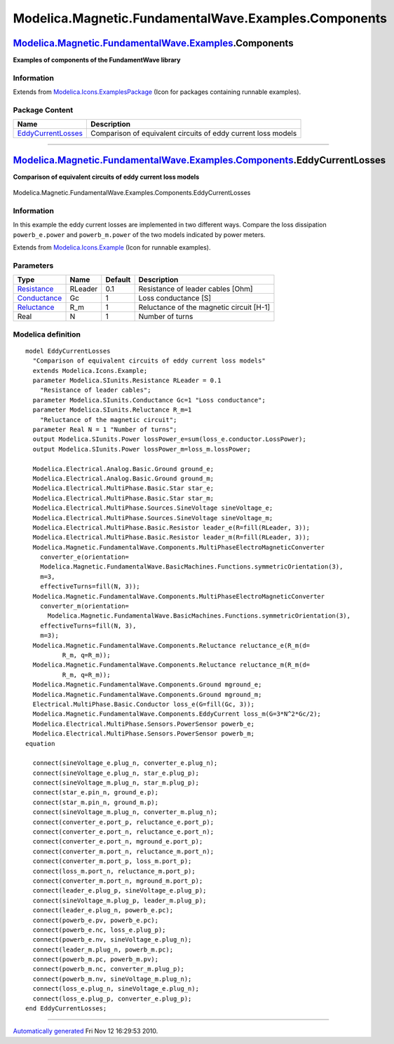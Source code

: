 =====================================================
Modelica.Magnetic.FundamentalWave.Examples.Components
=====================================================

`Modelica.Magnetic.FundamentalWave.Examples <Modelica_Magnetic_FundamentalWave_Examples.html#Modelica.Magnetic.FundamentalWave.Examples>`_.Components
-----------------------------------------------------------------------------------------------------------------------------------------------------

**Examples of components of the FundamentWave library**

Information
~~~~~~~~~~~

Extends from
`Modelica.Icons.ExamplesPackage <Modelica_Icons_ExamplesPackage.html#Modelica.Icons.ExamplesPackage>`_
(Icon for packages containing runnable examples).

Package Content
~~~~~~~~~~~~~~~

+---------------------------------------------------------------------------------------------------------------------------------------------------------------------------------------------------------------------------------------+-----------------------------------------------------------------+
| Name                                                                                                                                                                                                                                  | Description                                                     |
+=======================================================================================================================================================================================================================================+=================================================================+
| |image1| `EddyCurrentLosses <Modelica_Magnetic_FundamentalWave_Examples_Components.html#Modelica.Magnetic.FundamentalWave.Examples.Components.EddyCurrentLosses>`_                                                                    | Comparison of equivalent circuits of eddy current loss models   |
+---------------------------------------------------------------------------------------------------------------------------------------------------------------------------------------------------------------------------------------+-----------------------------------------------------------------+

--------------

|image2| `Modelica.Magnetic.FundamentalWave.Examples.Components <Modelica_Magnetic_FundamentalWave_Examples_Components.html#Modelica.Magnetic.FundamentalWave.Examples.Components>`_.EddyCurrentLosses
------------------------------------------------------------------------------------------------------------------------------------------------------------------------------------------------------

**Comparison of equivalent circuits of eddy current loss models**

.. figure:: Modelica.Magnetic.FundamentalWave.Examples.Components.EddyCurrentLossesD.png
   :align: center
   :alt: Modelica.Magnetic.FundamentalWave.Examples.Components.EddyCurrentLosses

   Modelica.Magnetic.FundamentalWave.Examples.Components.EddyCurrentLosses

Information
~~~~~~~~~~~

::

In this example the eddy current losses are implemented in two different
ways. Compare the loss dissipation ``powerb_e.power`` and
``powerb_m.power`` of the two models indicated by power meters.

::

Extends from
`Modelica.Icons.Example <Modelica_Icons.html#Modelica.Icons.Example>`_
(Icon for runnable examples).

Parameters
~~~~~~~~~~

+-----------------------------------------------------------------------+-----------+-----------+--------------------------------------------+
| Type                                                                  | Name      | Default   | Description                                |
+=======================================================================+===========+===========+============================================+
| `Resistance <Modelica_SIunits.html#Modelica.SIunits.Resistance>`_     | RLeader   | 0.1       | Resistance of leader cables [Ohm]          |
+-----------------------------------------------------------------------+-----------+-----------+--------------------------------------------+
| `Conductance <Modelica_SIunits.html#Modelica.SIunits.Conductance>`_   | Gc        | 1         | Loss conductance [S]                       |
+-----------------------------------------------------------------------+-----------+-----------+--------------------------------------------+
| `Reluctance <Modelica_SIunits.html#Modelica.SIunits.Reluctance>`_     | R\_m      | 1         | Reluctance of the magnetic circuit [H-1]   |
+-----------------------------------------------------------------------+-----------+-----------+--------------------------------------------+
| Real                                                                  | N         | 1         | Number of turns                            |
+-----------------------------------------------------------------------+-----------+-----------+--------------------------------------------+

Modelica definition
~~~~~~~~~~~~~~~~~~~

::

    model EddyCurrentLosses 
      "Comparison of equivalent circuits of eddy current loss models"
      extends Modelica.Icons.Example;
      parameter Modelica.SIunits.Resistance RLeader = 0.1 
        "Resistance of leader cables";
      parameter Modelica.SIunits.Conductance Gc=1 "Loss conductance";
      parameter Modelica.SIunits.Reluctance R_m=1 
        "Reluctance of the magnetic circuit";
      parameter Real N = 1 "Number of turns";
      output Modelica.SIunits.Power lossPower_e=sum(loss_e.conductor.LossPower);
      output Modelica.SIunits.Power lossPower_m=loss_m.lossPower;

      Modelica.Electrical.Analog.Basic.Ground ground_e;
      Modelica.Electrical.Analog.Basic.Ground ground_m;
      Modelica.Electrical.MultiPhase.Basic.Star star_e;
      Modelica.Electrical.MultiPhase.Basic.Star star_m;
      Modelica.Electrical.MultiPhase.Sources.SineVoltage sineVoltage_e;
      Modelica.Electrical.MultiPhase.Sources.SineVoltage sineVoltage_m;
      Modelica.Electrical.MultiPhase.Basic.Resistor leader_e(R=fill(RLeader, 3));
      Modelica.Electrical.MultiPhase.Basic.Resistor leader_m(R=fill(RLeader, 3));
      Modelica.Magnetic.FundamentalWave.Components.MultiPhaseElectroMagneticConverter
        converter_e(orientation=
        Modelica.Magnetic.FundamentalWave.BasicMachines.Functions.symmetricOrientation(3),
        m=3,
        effectiveTurns=fill(N, 3));
      Modelica.Magnetic.FundamentalWave.Components.MultiPhaseElectroMagneticConverter
        converter_m(orientation=
          Modelica.Magnetic.FundamentalWave.BasicMachines.Functions.symmetricOrientation(3),
        effectiveTurns=fill(N, 3),
        m=3);
      Modelica.Magnetic.FundamentalWave.Components.Reluctance reluctance_e(R_m(d=
              R_m, q=R_m));
      Modelica.Magnetic.FundamentalWave.Components.Reluctance reluctance_m(R_m(d=
              R_m, q=R_m));
      Modelica.Magnetic.FundamentalWave.Components.Ground mground_e;
      Modelica.Magnetic.FundamentalWave.Components.Ground mground_m;
      Electrical.MultiPhase.Basic.Conductor loss_e(G=fill(Gc, 3));
      Modelica.Magnetic.FundamentalWave.Components.EddyCurrent loss_m(G=3*N^2*Gc/2);
      Modelica.Electrical.MultiPhase.Sensors.PowerSensor powerb_e;
      Modelica.Electrical.MultiPhase.Sensors.PowerSensor powerb_m;
    equation 

      connect(sineVoltage_e.plug_n, converter_e.plug_n);
      connect(sineVoltage_e.plug_n, star_e.plug_p);
      connect(sineVoltage_m.plug_n, star_m.plug_p);
      connect(star_e.pin_n, ground_e.p);
      connect(star_m.pin_n, ground_m.p);
      connect(sineVoltage_m.plug_n, converter_m.plug_n);
      connect(converter_e.port_p, reluctance_e.port_p);
      connect(converter_e.port_n, reluctance_e.port_n);
      connect(converter_e.port_n, mground_e.port_p);
      connect(converter_m.port_n, reluctance_m.port_n);
      connect(converter_m.port_p, loss_m.port_p);
      connect(loss_m.port_n, reluctance_m.port_p);
      connect(converter_m.port_n, mground_m.port_p);
      connect(leader_e.plug_p, sineVoltage_e.plug_p);
      connect(sineVoltage_m.plug_p, leader_m.plug_p);
      connect(leader_e.plug_n, powerb_e.pc);
      connect(powerb_e.pv, powerb_e.pc);
      connect(powerb_e.nc, loss_e.plug_p);
      connect(powerb_e.nv, sineVoltage_e.plug_n);
      connect(leader_m.plug_n, powerb_m.pc);
      connect(powerb_m.pc, powerb_m.pv);
      connect(powerb_m.nc, converter_m.plug_p);
      connect(powerb_m.nv, sineVoltage_m.plug_n);
      connect(loss_e.plug_n, sineVoltage_e.plug_n);
      connect(loss_e.plug_p, converter_e.plug_p);
    end EddyCurrentLosses;

--------------

`Automatically generated <http://www.3ds.com/>`_ Fri Nov 12 16:29:53
2010.

.. |Modelica.Magnetic.FundamentalWave.Examples.Components.EddyCurrentLosses| image:: Modelica.Magnetic.FundamentalWave.Examples.Components.EddyCurrentLossesS.png
.. |image1| image:: Modelica.Magnetic.FundamentalWave.Examples.Components.EddyCurrentLossesS.png
.. |image2| image:: Modelica.Magnetic.FundamentalWave.Examples.Components.EddyCurrentLossesI.png
